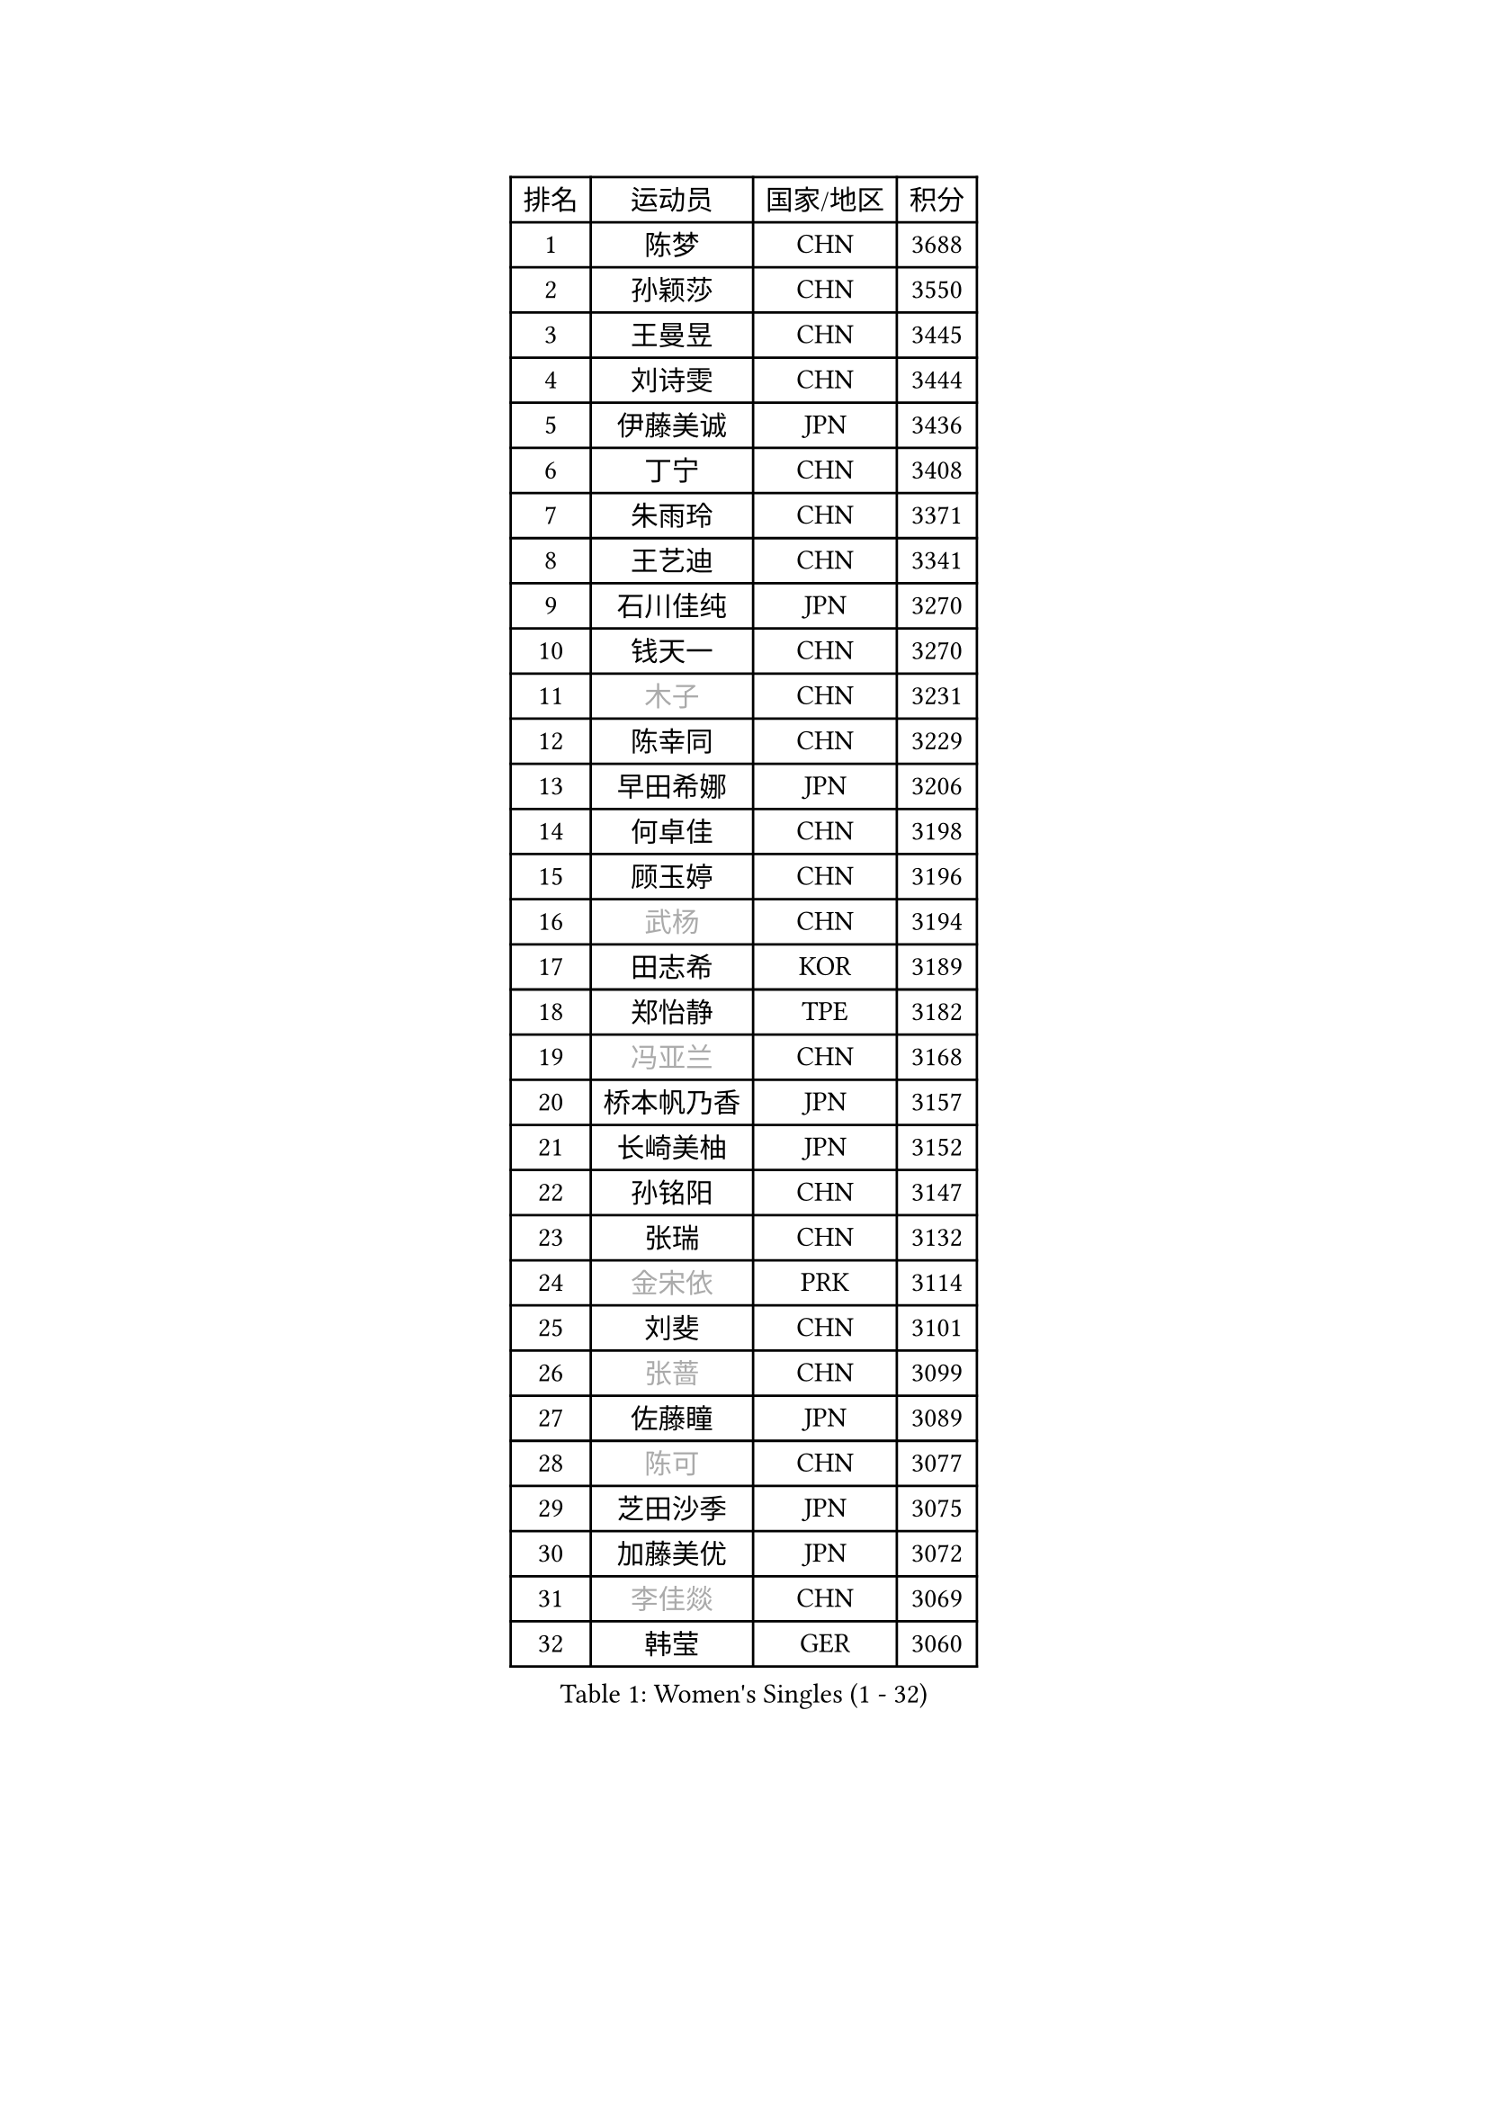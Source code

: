 
#set text(font: ("Courier New", "NSimSun"))
#figure(
  caption: "Women's Singles (1 - 32)",
    table(
      columns: 4,
      [排名], [运动员], [国家/地区], [积分],
      [1], [陈梦], [CHN], [3688],
      [2], [孙颖莎], [CHN], [3550],
      [3], [王曼昱], [CHN], [3445],
      [4], [刘诗雯], [CHN], [3444],
      [5], [伊藤美诚], [JPN], [3436],
      [6], [丁宁], [CHN], [3408],
      [7], [朱雨玲], [CHN], [3371],
      [8], [王艺迪], [CHN], [3341],
      [9], [石川佳纯], [JPN], [3270],
      [10], [钱天一], [CHN], [3270],
      [11], [#text(gray, "木子")], [CHN], [3231],
      [12], [陈幸同], [CHN], [3229],
      [13], [早田希娜], [JPN], [3206],
      [14], [何卓佳], [CHN], [3198],
      [15], [顾玉婷], [CHN], [3196],
      [16], [#text(gray, "武杨")], [CHN], [3194],
      [17], [田志希], [KOR], [3189],
      [18], [郑怡静], [TPE], [3182],
      [19], [#text(gray, "冯亚兰")], [CHN], [3168],
      [20], [桥本帆乃香], [JPN], [3157],
      [21], [长崎美柚], [JPN], [3152],
      [22], [孙铭阳], [CHN], [3147],
      [23], [张瑞], [CHN], [3132],
      [24], [#text(gray, "金宋依")], [PRK], [3114],
      [25], [刘斐], [CHN], [3101],
      [26], [#text(gray, "张蔷")], [CHN], [3099],
      [27], [佐藤瞳], [JPN], [3089],
      [28], [#text(gray, "陈可")], [CHN], [3077],
      [29], [芝田沙季], [JPN], [3075],
      [30], [加藤美优], [JPN], [3072],
      [31], [#text(gray, "李佳燚")], [CHN], [3069],
      [32], [韩莹], [GER], [3060],
    )
  )#pagebreak()

#set text(font: ("Courier New", "NSimSun"))
#figure(
  caption: "Women's Singles (33 - 64)",
    table(
      columns: 4,
      [排名], [运动员], [国家/地区], [积分],
      [33], [平野美宇], [JPN], [3051],
      [34], [冯天薇], [SGP], [3048],
      [35], [单晓娜], [GER], [3041],
      [36], [木原美悠], [JPN], [3037],
      [37], [石洵瑶], [CHN], [3017],
      [38], [范思琦], [CHN], [3013],
      [39], [妮娜 米特兰姆], [GER], [3004],
      [40], [杨晓欣], [MON], [3000],
      [41], [傅玉], [POR], [2987],
      [42], [#text(gray, "CHA Hyo Sim")], [PRK], [2986],
      [43], [#text(gray, "车晓曦")], [CHN], [2979],
      [44], [#text(gray, "李倩")], [POL], [2974],
      [45], [安藤南], [JPN], [2972],
      [46], [#text(gray, "GU Ruochen")], [CHN], [2971],
      [47], [刘炜珊], [CHN], [2971],
      [48], [佩特丽莎 索尔佳], [GER], [2970],
      [49], [陈思羽], [TPE], [2965],
      [50], [#text(gray, "LIU Xi")], [CHN], [2963],
      [51], [崔孝珠], [KOR], [2959],
      [52], [于梦雨], [SGP], [2959],
      [53], [#text(gray, "KIM Nam Hae")], [PRK], [2954],
      [54], [倪夏莲], [LUX], [2949],
      [55], [郭雨涵], [CHN], [2949],
      [56], [#text(gray, "侯美玲")], [TUR], [2948],
      [57], [陈熠], [CHN], [2941],
      [58], [阿德里安娜 迪亚兹], [PUR], [2934],
      [59], [杜凯琹], [HKG], [2928],
      [60], [梁夏银], [KOR], [2925],
      [61], [小盐遥菜], [JPN], [2923],
      [62], [曾尖], [SGP], [2913],
      [63], [徐孝元], [KOR], [2907],
      [64], [索菲亚 波尔卡诺娃], [AUT], [2905],
    )
  )#pagebreak()

#set text(font: ("Courier New", "NSimSun"))
#figure(
  caption: "Women's Singles (65 - 96)",
    table(
      columns: 4,
      [排名], [运动员], [国家/地区], [积分],
      [65], [#text(gray, "李芬")], [SWE], [2902],
      [66], [SOO Wai Yam Minnie], [HKG], [2902],
      [67], [李时温], [KOR], [2901],
      [68], [#text(gray, "EKHOLM Matilda")], [SWE], [2900],
      [69], [#text(gray, "李洁")], [NED], [2896],
      [70], [EERLAND Britt], [NED], [2890],
      [71], [#text(gray, "MATSUDAIRA Shiho")], [JPN], [2889],
      [72], [蒯曼], [CHN], [2888],
      [73], [PESOTSKA Margaryta], [UKR], [2874],
      [74], [#text(gray, "LIU Xin")], [CHN], [2854],
      [75], [袁嘉楠], [FRA], [2849],
      [76], [CHENG Hsien-Tzu], [TPE], [2849],
      [77], [玛妮卡 巴特拉], [IND], [2845],
      [78], [KIM Hayeong], [KOR], [2844],
      [79], [李皓晴], [HKG], [2843],
      [80], [申裕斌], [KOR], [2842],
      [81], [#text(gray, "浜本由惟")], [JPN], [2837],
      [82], [#text(gray, "李佼")], [NED], [2829],
      [83], [ODO Satsuki], [JPN], [2822],
      [84], [朱成竹], [HKG], [2822],
      [85], [王晓彤], [CHN], [2821],
      [86], [邵杰妮], [POR], [2815],
      [87], [#text(gray, "HUANG Yingqi")], [CHN], [2811],
      [88], [森樱], [JPN], [2808],
      [89], [LEE Eunhye], [KOR], [2803],
      [90], [MIKHAILOVA Polina], [RUS], [2801],
      [91], [刘佳], [AUT], [2801],
      [92], [#text(gray, "LANG Kristin")], [GER], [2798],
      [93], [MONTEIRO DODEAN Daniela], [ROU], [2793],
      [94], [#text(gray, "MAEDA Miyu")], [JPN], [2793],
      [95], [WINTER Sabine], [GER], [2792],
      [96], [王 艾米], [USA], [2787],
    )
  )#pagebreak()

#set text(font: ("Courier New", "NSimSun"))
#figure(
  caption: "Women's Singles (97 - 128)",
    table(
      columns: 4,
      [排名], [运动员], [国家/地区], [积分],
      [97], [#text(gray, "MORIZONO Mizuki")], [JPN], [2786],
      [98], [KIM Byeolnim], [KOR], [2785],
      [99], [BALAZOVA Barbora], [SVK], [2776],
      [100], [边宋京], [PRK], [2773],
      [101], [POTA Georgina], [HUN], [2772],
      [102], [MATELOVA Hana], [CZE], [2769],
      [103], [#text(gray, "NARUMOTO Ayami")], [JPN], [2768],
      [104], [SAWETTABUT Suthasini], [THA], [2766],
      [105], [伊丽莎白 萨玛拉], [ROU], [2764],
      [106], [SHIOMI Maki], [JPN], [2757],
      [107], [张安], [USA], [2757],
      [108], [VOROBEVA Olga], [RUS], [2756],
      [109], [GRZYBOWSKA-FRANC Katarzyna], [POL], [2754],
      [110], [PARANANG Orawan], [THA], [2749],
      [111], [BILENKO Tetyana], [UKR], [2746],
      [112], [LIU Hsing-Yin], [TPE], [2741],
      [113], [YOON Hyobin], [KOR], [2741],
      [114], [#text(gray, "森田美咲")], [JPN], [2733],
      [115], [#text(gray, "KIM Youjin")], [KOR], [2733],
      [116], [#text(gray, "SUN Jiayi")], [CRO], [2731],
      [117], [伯纳黛特 斯佐科斯], [ROU], [2729],
      [118], [#text(gray, "SOMA Yumeno")], [JPN], [2728],
      [119], [GASNIER Laura], [FRA], [2728],
      [120], [YOO Eunchong], [KOR], [2727],
      [121], [#text(gray, "LI Xiang")], [ITA], [2727],
      [122], [#text(gray, "PARK Joohyun")], [KOR], [2727],
      [123], [#text(gray, "维多利亚 帕芙洛维奇")], [BLR], [2727],
      [124], [#text(gray, "MA Wenting")], [NOR], [2726],
      [125], [MADARASZ Dora], [HUN], [2725],
      [126], [WU Yue], [USA], [2725],
      [127], [YANG Huijing], [CHN], [2710],
      [128], [BAJOR Natalia], [POL], [2706],
    )
  )